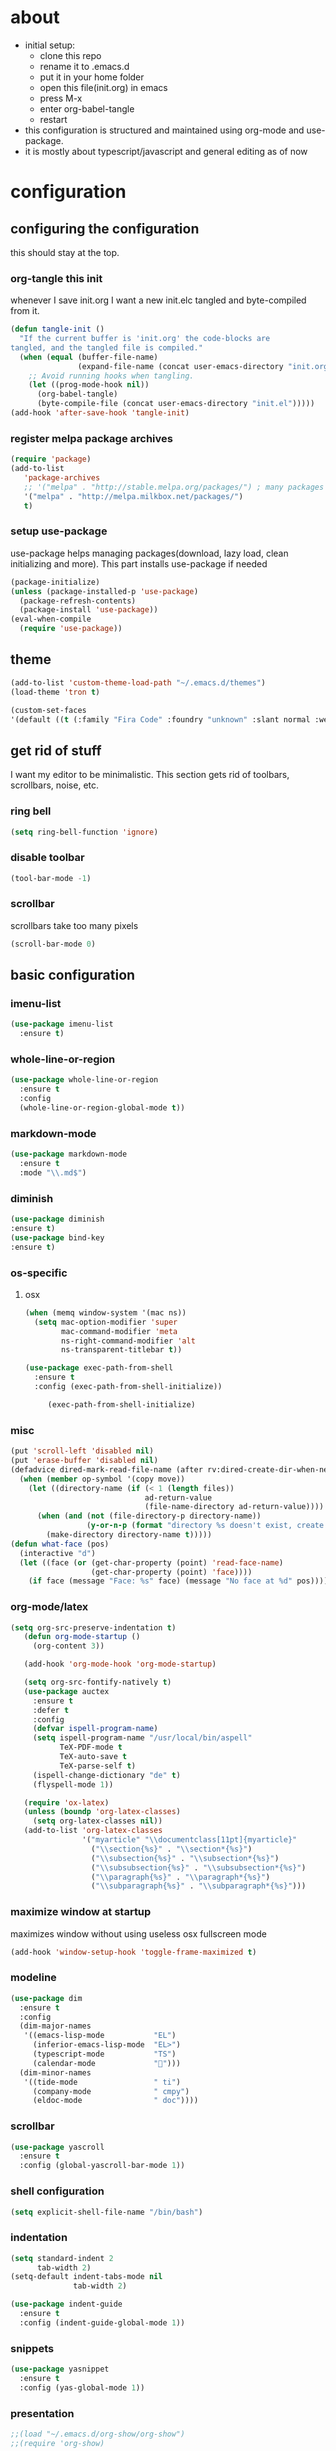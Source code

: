 
* about

- initial setup:
  - clone this repo
  - rename it to .emacs.d
  - put it in your home folder
  - open this file(init.org) in emacs
  - press M-x
  - enter org-babel-tangle
  - restart
- this configuration is structured and maintained using org-mode and use-package.
- it is mostly about typescript/javascript and general editing as of now
* configuration
** configuring the configuration
this should stay at the top.
*** org-tangle this init
whenever I save init.org I want a new init.elc tangled and byte-compiled from it.
  #+BEGIN_SRC emacs-lisp :tangle ~/.emacs.d/init.el
    (defun tangle-init ()
      "If the current buffer is 'init.org' the code-blocks are
    tangled, and the tangled file is compiled."
      (when (equal (buffer-file-name)
                   (expand-file-name (concat user-emacs-directory "init.org")))
        ;; Avoid running hooks when tangling.
        (let ((prog-mode-hook nil))
          (org-babel-tangle)
          (byte-compile-file (concat user-emacs-directory "init.el")))))
    (add-hook 'after-save-hook 'tangle-init)
  #+END_SRC

*** register melpa package archives

    #+BEGIN_SRC emacs-lisp :tangle ~/.emacs.d/init.el
(require 'package)
(add-to-list
   'package-archives
   ;; '("melpa" . "http://stable.melpa.org/packages/") ; many packages won't show if using stable
   '("melpa" . "http://melpa.milkbox.net/packages/")
   t)
    #+END_SRC

*** setup use-package
    use-package helps managing packages(download, lazy load, clean initializing and more).
    This part installs use-package if needed
    #+BEGIN_SRC emacs-lisp :tangle ~/.emacs.d/init.el
    (package-initialize)
    (unless (package-installed-p 'use-package)
      (package-refresh-contents)
      (package-install 'use-package))
    (eval-when-compile
      (require 'use-package))
    #+END_SRC
** theme
#+BEGIN_SRC emacs-lisp :tangle ~/.emacs.d/init.el
(add-to-list 'custom-theme-load-path "~/.emacs.d/themes")
(load-theme 'tron t)
#+END_SRC

#+BEGIN_SRC emacs-lisp :tangle ~/.emacs.d/init.el
(custom-set-faces
'(default ((t (:family "Fira Code" :foundry "unknown" :slant normal :weight normal :height 113 :width normal)))))
#+END_SRC

** get rid of stuff

   I want my editor to be minimalistic. This section gets rid of toolbars, scrollbars, noise, etc.

*** ring bell

#+BEGIN_SRC emacs-lisp :tangle ~/.emacs.d/init.el
(setq ring-bell-function 'ignore)
#+END_SRC

*** disable toolbar

#+BEGIN_SRC emacs-lisp :tangle ~/.emacs.d/init.el
(tool-bar-mode -1)
#+END_SRC

*** scrollbar

scrollbars take too many pixels
   #+BEGIN_SRC emacs-lisp :tangle ~/.emacs.d/init.el
(scroll-bar-mode 0)
   #+END_SRC

** basic configuration
*** imenu-list

#+BEGIN_SRC emacs-lisp :tangle ~/.emacs.d/init.el
  (use-package imenu-list
    :ensure t)
#+END_SRC

*** whole-line-or-region

#+BEGIN_SRC emacs-lisp :tangle ~/.emacs.d/init.el
(use-package whole-line-or-region
  :ensure t
  :config
  (whole-line-or-region-global-mode t))
#+END_SRC

*** markdown-mode

#+BEGIN_SRC emacs-lisp :tangle ~/.emacs.d/init.el
  (use-package markdown-mode
    :ensure t
    :mode "\\.md$")
#+END_SRC

*** diminish
#+BEGIN_SRC emacs-lisp :tangle ~/.emacs.d/init.el
(use-package diminish
:ensure t)
(use-package bind-key
:ensure t)
#+END_SRC
*** os-specific
**** osx
#+BEGIN_SRC emacs-lisp :tangle ~/.emacs.d/init.el
(when (memq window-system '(mac ns))
  (setq mac-option-modifier 'super
        mac-command-modifier 'meta
        ns-right-command-modifier 'alt
        ns-transparent-titlebar t))

(use-package exec-path-from-shell
  :ensure t
  :config (exec-path-from-shell-initialize))

     (exec-path-from-shell-initialize)
#+END_SRC
*** misc

#+BEGIN_SRC emacs-lisp :tangle ~/.emacs.d/init.el
  (put 'scroll-left 'disabled nil)
  (put 'erase-buffer 'disabled nil)
  (defadvice dired-mark-read-file-name (after rv:dired-create-dir-when-needed (prompt dir op-symbol arg files &optional default) activate)
    (when (member op-symbol '(copy move))
      (let ((directory-name (if (< 1 (length files))
                                ad-return-value
                                (file-name-directory ad-return-value))))
        (when (and (not (file-directory-p directory-name))
                   (y-or-n-p (format "directory %s doesn't exist, create it?" directory-name)))
          (make-directory directory-name t)))))
  (defun what-face (pos)
    (interactive "d")
    (let ((face (or (get-char-property (point) 'read-face-name)
                    (get-char-property (point) 'face))))
      (if face (message "Face: %s" face) (message "No face at %d" pos))))
#+END_SRC

*** org-mode/latex

#+BEGIN_SRC emacs-lisp :tangle ~/.emacs.d/init.el
(setq org-src-preserve-indentation t)
   (defun org-mode-startup ()
     (org-content 3))

   (add-hook 'org-mode-hook 'org-mode-startup)

   (setq org-src-fontify-natively t)
   (use-package auctex
     :ensure t
     :defer t
     :config
     (defvar ispell-program-name)
     (setq ispell-program-name "/usr/local/bin/aspell"
           TeX-PDF-mode t
           TeX-auto-save t
           TeX-parse-self t)
     (ispell-change-dictionary "de" t)
     (flyspell-mode 1))

   (require 'ox-latex)
   (unless (boundp 'org-latex-classes)
     (setq org-latex-classes nil))
   (add-to-list 'org-latex-classes
                '("myarticle" "\\documentclass[11pt]{myarticle}"
                  ("\\section{%s}" . "\\section*{%s}")
                  ("\\subsection{%s}" . "\\subsection*{%s}")
                  ("\\subsubsection{%s}" . "\\subsubsection*{%s}")
                  ("\\paragraph{%s}" . "\\paragraph*{%s}")
                  ("\\subparagraph{%s}" . "\\subparagraph*{%s}")))
#+END_SRC

*** maximize window at startup
maximizes window without using useless osx fullscreen mode
   #+BEGIN_SRC emacs-lisp :tangle ~/.emacs.d/init.el
(add-hook 'window-setup-hook 'toggle-frame-maximized t)
   #+END_SRC
*** modeline
   #+BEGIN_SRC emacs-lisp :tangle ~/.emacs.d/init.el
     (use-package dim
       :ensure t
       :config
       (dim-major-names
        '((emacs-lisp-mode           "EL")
          (inferior-emacs-lisp-mode  "EL>")
          (typescript-mode           "TS")
          (calendar-mode             "📆")))
       (dim-minor-names
        '((tide-mode                 " ti")
          (company-mode              " cmpy")
          (eldoc-mode                " doc"))))
   #+END_SRC
*** scrollbar
   #+BEGIN_SRC emacs-lisp :tangle ~/.emacs.d/init.el
(use-package yascroll
  :ensure t
  :config (global-yascroll-bar-mode 1))
   #+END_SRC
*** shell configuration
   #+BEGIN_SRC emacs-lisp :tangle ~/.emacs.d/init.el
(setq explicit-shell-file-name "/bin/bash")
   #+END_SRC
*** indentation
   #+BEGIN_SRC emacs-lisp :tangle ~/.emacs.d/init.el
     (setq standard-indent 2
           tab-width 2)
     (setq-default indent-tabs-mode nil
                   tab-width 2)

     (use-package indent-guide
       :ensure t
       :config (indent-guide-global-mode 1))
   #+END_SRC
*** snippets

   #+BEGIN_SRC emacs-lisp :tangle ~/.emacs.d/init.el
     (use-package yasnippet
       :ensure t
       :config (yas-global-mode 1))
   #+END_SRC
*** presentation

#+BEGIN_SRC emacs-lisp :tangle ~/.emacs.d/init.el
;;(load "~/.emacs.d/org-show/org-show")
;;(require 'org-show)
#+END_SRC

*** navigation
   #+BEGIN_SRC emacs-lisp :tangle ~/.emacs.d/init.el
     (use-package ace-jump-mode
       :ensure t
       :bind (("C-ü" . ace-jump-mode)
              ("<f9>" . ace-jump-mode)
              ("<f12>" . ace-jump-mode)
              ("<f8>" . ace-jump-char-mode)))
     (use-package ace-window
       :ensure t
       :bind (("M-ü" . ace-window)
              ("A-ü" . ace-window)))
     (use-package helm
       :ensure t)

     (use-package helm-ag
       :ensure t
       :bind (("M-ö" . helm-ag)))
     (use-package ido
       :ensure t
       :config (ido-mode 1))

     (use-package ido-vertical-mode
       :ensure t
       :config
       (setq ido-vertical-define-keys 'C-n-and-C-p-only)
       (ido-vertical-mode 1))

     (use-package smex
       :ensure t
       :config (global-set-key (kbd "M-x") 'smex))

   #+END_SRC

*** autocompletion

   #+BEGIN_SRC emacs-lisp :tangle ~/.emacs.d/init.el
(use-package hippie-exp
  :ensure t
  :defer t
  :bind (("M-ä" . hippie-expand)))
   #+END_SRC
*** whitespace
   #+BEGIN_SRC emacs-lisp :tangle ~/.emacs.d/init.el
(add-hook 'before-save-hook 'delete-trailing-whitespace)
   #+END_SRC
*** git porcelain
   #+BEGIN_SRC emacs-lisp :tangle ~/.emacs.d/init.el

(use-package magit-gitflow
  :ensure t)

(use-package magit
  :ensure t
  :config
  (add-hook 'magit-mode-hook 'turn-on-magit-gitflow))

   #+END_SRC
*** backup
   #+BEGIN_SRC emacs-lisp :tangle ~/.emacs.d/init.el
     (setq backup-directory-alist `(("." . "~/.saves"))
           backup-by-copying t)
   #+END_SRC
*** epub
   #+BEGIN_SRC emacs-lisp :tangle ~/.emacs.d/init.el
     (use-package nov
       :ensure t
     )
   #+END_SRC
*** emacs documentation
    #+BEGIN_SRC emacs-lisp :tangle ~/.emacs.d/init.el
(use-package which-key
  :ensure t
  :config
    (which-key-mode))
   #+END_SRC

*** keysettings

#+BEGIN_SRC emacs-lisp :tangle ~/.emacs.d/init.el
  (defun overwrite-keys (keypairs)
    (dolist (keypair keypairs)
      (let ((old-key (car keypair))
            (new-key (cdr keypair)))
            (define-key key-translation-map (kbd old-key) (kbd new-key)))))

  (global-set-key (kbd "<s-up>") 'windmove-up)
  (global-set-key (kbd "<s-left>") 'windmove-left)
  (global-set-key (kbd "<s-down>") 'windmove-down)
  (global-set-key (kbd "<s-right>") 'windmove-right)

  (overwrite-keys '(("ö" . ";")
                    ("ä" . ":")
                    (";" . "Ö")
                    (":" . "Ä")
                    ("Ö" . "ö")
                    ("Ä" . "ä")
                    ("#" . "'")
                    ("'" . "#")))

  (use-package key-chord
    :ensure t
    :config
    (key-chord-mode t)
    (key-chord-define-global "55" (lambda () (interactive) (insert "/")))
    (key-chord-define-global "z7" (lambda () (interactive) (insert "/")))
    (key-chord-define-global "66" (lambda () (interactive) (insert "&")))
    (key-chord-define-global "77" (lambda () (interactive) (insert "]")))
    (key-chord-define-global "88" (lambda () (interactive) (insert ")")))
    (key-chord-define-global "99" (lambda () (interactive) (insert "}"))))

  (when (memq window-system '(mac ns))
    (overwrite-keys '(("§" . "&")
                      ("6" . "6")
                      ("&" . "/")
                      ("/" . "[")
                      ("9" . "9")
                      (")" . "{")
                      ("ß" . "?")
                      ("?" . "ß")
                      ("s-5" . "[")
                      ("s-6" . "]")
                      ("s-7" . "|")
                      ("s-S-7" . "\\")
                      ("s-8" . "{")
                      ("s-9" . "}")
                      ("s-l" . "@")
                      ("s-/" . "\\")
                      ("s-n" . "~"))))

  (global-set-key (kbd "C-^") 'toggle-frame-maximized)

#+END_SRC

*** flycheck
   #+BEGIN_SRC emacs-lisp :tangle ~/.emacs.d/init.el
(use-package flycheck
  :ensure t
  :config
  (progn
    (flycheck-add-mode 'javascript-eslint 'web-mode)
    (flycheck-add-mode 'javascript-eslint 'js2-mode)
    (flycheck-add-mode 'typescript-tslint 'typescript-mode)
    (setq-default flycheck-disabled-checkers
                  (append flycheck-disabled-checkers
                          '(javascript-jshint))

                  flycheck-disabled-checkers
                  (append flycheck-disabled-checkers
                          '(json-jsonlist))

                  ;; flycheck-disabled-checkers
                  ;; (append flycheck-disabled-checkers
                  ;;         '(typescript-tide))

                  flycheck-temp-prefix ".flycheck")
    (global-flycheck-mode 1)))

   #+END_SRC
*** yasnippet
#+BEGIN_SRC emacs-lisp :tangle ~/.emacs.d/init.el
(use-package yasnippet
:ensure t
:config
(yas-global-mode 1))

#+END_SRC

*** presentation
based on orgmode, pandoc, revealjs
- =init-presentation= creates empty project
- =compile-presentation= uses org-tangle and pandoc to create project(maybe not tangle but custom pandoc template)
#+BEGIN_SRC emacs-lisp :tangle ~/.emacs.d/init.el
(defun init-presentation ()
  (interactive)
  (shell-command "wget https://github.com/hakimel/reveal.js/archive/master.tar.gz")
  (shell-command "tar -xzvf master.tar.gz")
  (shell-command "Mv reveal.js-master reveal.js"))
(use-package ox-pandoc
  :ensure t)
;;(require 'ox-pandoc)
;;(require 'org)
#+END_SRC
*** org languages

#+BEGIN_SRC emacs-lisp :tangle ~/.emacs.d/init.el
  (org-babel-do-load-languages
   'org-babel-load-languages
   '(
     (awk . t)
     (calc .t)
     (C . t)
     (emacs-lisp . t)
     (haskell . t)
     (gnuplot . t)
     (latex . t)
     ;;(ledger . t)
     (js . t)
     (haskell . t)
     (perl . t)
     (python . t)
     ;; (gnuplot . t)
     (shell . t)))
#+END_SRC

*** 1984
I want to track what I'm doing and when.
This adds an entry in a csv file for every saved file
#+BEGIN_SRC emacs-lisp :tangle ~/.emacs.d/init.el
(defun make-1984-entry ()
  (interactive)
  (let* (
       (current-date (calendar-current-date))
       (current-year (nth 2 current-date))
       (current-month (car current-date))
       (current-day (nth 1 current-date))
       (output-directory (format "~/.emacs.d/1984/%d/%d" current-year current-month)))
  (make-directory output-directory t)
  (shell-command (format "echo \"%s,%s\" >> %s/%s.csv"
                         (current-time-string)
                         buffer-file-name
                         output-directory
                         current-day))))

(add-hook 'after-save-hook 'make-1984-entry)
#+END_SRC

*** open init.org
#+BEGIN_SRC emacs-lisp :tangle ~/.emacs.d/init.el
  (defun open-init-org ()
      (interactive)
    (find-file-existing "~/.emacs.d/init.org"))

#+END_SRC
***
#+BEGIN_SRC emacs-lisp :tangle ~/.emacs.d/init.el
(defun quick-shell ()
    (interactive)
  (shell (concat "**" default-directory "**")))
#+END_SRC

** programming
*** haskell

#+BEGIN_SRC emacs-lisp :tangle ~/.emacs.d/init.el
  (defvar haskell-prettify-symbols-alist
    '(("::"     . ?∷)
      ("forall" . ?∀)
      ("exists" . ?∃)
      ("->"     . ?→)
      ("<-"     . ?←)
      ("=>"     . ?⇒)
      ("~>"     . ?⇝)
      ("<~"     . ?⇜)
      ("<>"     . ?⨂)
      ("msum"   . ?⨁)
      ("\\"     . ?λ)
      ("not"    . ?¬)
      ("&&"     . ?∧)
      ("||"     . ?∨)
      ("/="     . ?≠)
      ("<="     . ?≤)
      (">="     . ?≥)
      ("<<<"    . ?⋘)
      (">>>"    . ?⋙)))

  (use-package haskell-mode
    :ensure t
    :mode "\\.hs$"
    :config
    (add-hook 'haskell-mode-hook 'prettify-symbols-mode)
    (add-hook 'haskell-mode-hook
              (lambda ()
                (setq-local prettify-symbols-alist haskell-prettify-symbols-alist)
                )))

#+END_SRC

*** elisp
#+BEGIN_SRC emacs-lisp :tangle ~/.emacs.d/init.el
  (defconst lisp--prettify-symbols-alist
    '(("lambda"  . ?λ)))

       (add-hook 'emacs-lisp-mode-hook
                 '(lambda () (progn
                               (prettify-symbols-mode t)
                               (show-paren-mode t)
                               (electric-pair-mode t))))

       (use-package rainbow-delimiters
         :ensure t
         :init
         (add-hook 'emacs-lisp-mode-hook 'rainbow-delimiters-mode)
         (add-hook 'scheme-mode-hook 'rainbow-delimiters-mode))
#+END_SRC

*** web(html, css)

#+BEGIN_SRC emacs-lisp :tangle ~/.emacs.d/init.el
  (use-package web-mode
    :ensure t
    :mode ("\\.html\\'"  "\\.css\\'")
    :interpreter "web"
    :config
    (setq web-mode-enable-auto-quoting nil
          web-mode-enable-current-element-highlight t
          web-mode-markup-indent-offset 2))

  (use-package emmet-mode
    :ensure t
    :commands (emmet-mode)
    :init
      (add-hook 'web-mode-hook #'emmet-mode)
    :config (when (and (stringp buffer-file-name)
                   (string-match "\\.css\\'" buffer-file-name))
              (setq emmet-use-css-transform t)))


#+END_SRC

*** python

#+BEGIN_SRC emacs-lisp :tangle ~/.emacs.d/init.el
  (use-package company-jedi
    :ensure t
    :config
    (defun my/python-mode-hook ()
      (add-to-list 'company-backends 'company-jedi))

    (add-hook 'python-mode-hook 'my/python-mode-hook))

#+END_SRC

*** javascript & typescript

#+BEGIN_SRC emacs-lisp :tangle ~/.emacs.d/init.el

  (defvar js-ts-prettify-symbols-alist
    '(("<=" . ?≤)
      ("&&" . ?∧)
      ("||" . ?∨)
      (">=" . ?≥)
      ("=>" . ?⇒)
      ("!==" . ?≠)))
#+END_SRC

*** javascript
   #+BEGIN_SRC emacs-lisp :tangle ~/.emacs.d/init.el
     (use-package js2-mode
       :ensure t
       :defer 1
       :mode "\\.js$"
       :config
       (add-hook 'js2-mode-hook 'prettify-symbols-mode)
       (add-hook 'js2-mode-hook
                 (lambda ()
                   (setq-local prettify-symbols-alist js-ts-prettify-symbols-alist)
                   ))
       (font-lock-add-keywords 'js2-mode
                               '(("require" . font-lock-keyword-face)))
       (setq
        js-indent-level 2
        js2-basic-offset 2
        js2-bounce-indent-p t
        js2-strict-missing-semi-warning nil
        js2-concat-multiline-strings nil
        js2-include-node-externs t
        js2-skip-preprocessor-directives t
        js2-strict-inconsistent-return-warning nil))

     (use-package indium
       :ensure t)

   #+END_SRC
*** typescript

#+BEGIN_SRC emacs-lisp :tangle ~/.emacs.d/init.el

  (defun setup-tide-mode()
    (interactive)
    (tide-setup)
      ;; (flycheck-mode +1)
      ;; (setq flycheck-check-syntax-automatically '(save mode-enabled))
      (eldoc-mode +1)
      (tide-hl-identifier-mode +1)
      (company-mode +1))

  (use-package tide
    :ensure t
    :defer 1
    :bind (("C-c <up>" . tide-jump-to-definition))
    :config
      (add-hook 'typescript-mode-hook #'setup-tide-mode)
      (add-hook 'js2-mode-hook #'setup-tide-mode)
      (flycheck-add-next-checker 'typescript-tide '(t . typescript-tslint) 'append)
      (setq tide-format-options '(
                              :insertSpaceAfterFunctionKeywordForAnonymousFunctions t
                              :placeOpenBraceOnNewLineForFunctions nil)))

  (use-package typescript-mode
    :ensure t
    :mode ("\\.ts\\' \\.jsx\\' \\.tsx\\'")
    :config
    (setq typescript-indent-level 2)
    (add-hook 'typescript-mode-hook 'prettify-symbols-mode)
    (add-hook 'typescript-mode-hook
              (lambda ()
                (setq-local prettify-symbols-alist js-ts-prettify-symbols-alist)
                )))


  (defun next-import ()
    (condition-case nil
        (progn
          (re-search-forward "^import.*from.*$")
          (move-beginning-of-line 1))
      (error
       (goto-char (point-max)))))

  (defun import-start-key ()
    (search-forward "'" nil nil)
    ;; find  a better way to return nil
    (quote nil))

  (defun import-sort ()
      "Typescript/ES6 import sort"
      (interactive)
      (save-excursion
        (goto-char (point-min))
        (next-import)
            (sort-subr nil 'next-import 'end-of-line 'import-start-key 'import-start-key)))

#+END_SRC
*** scheme

#+BEGIN_SRC emacs-lisp :tangle ~/.emacs.d/init.el
  (use-package geiser
    :ensure t
    :config (setq geiser-scheme-implementation 'chicken)
    :bind ("C-c C-h" . geiser-doc-symbol-at-point))

  (use-package scheme-complete
    :ensure t)
#+END_SRC

*** hy

#+BEGIN_SRC emacs-lisp :tangle ~/.emacs.d/init.el
  (defvar hy-prettify-symbols-alist
    '(("fn" . ?ƒ)
      ("->" . ?→)))

  (use-package hy-mode
    :ensure t
    :mode ("\\.hy\\'")
    :config
    (add-hook 'hy-mode-hook 'prettify-symbols-mode)
    (add-hook 'hy-mode-hook
              (lambda ()
                (setq-local prettify-symbols-alist hy-prettify-symbols-alist)
                )))
#+END_SRC
*** clojure

#+BEGIN_SRC emacs-lisp :tangle ~/.emacs.d/init.el
  (use-package cider
    :ensure t)

  (use-package clojure-mode
    :ensure t
    :mode ("\\.clj\\'"))
#+END_SRC
*** prolog

#+BEGIN_SRC emacs-lisp :tangle ~/.emacs.d/init.el
  (load "./prolog.el")
  (autoload 'run-prolog "prolog" "Start a Prolog sub-process." t)
  (autoload 'prolog-mode "prolog" "Major mode for editing Prolog programs." t)
  (autoload 'mercury-mode "prolog" "Major mode for editing Mercury programs." t)
  (setq prolog-system 'swi)  ; optional, the system you are using;
                                          ; see `prolog-system' below for possible values
  (setq auto-mode-alist (append '(("\\.pl$" . prolog-mode)
                                  ("\\.m$" . mercury-mode))
                                 auto-mode-alist))
  (eval-after-load 'prolog
                    '(define-key prolog-mode-map (kbd "C-x C-e") 'ediprolog-dwim))
#+END_SRC
*** csharp

#+BEGIN_SRC emacs-lisp :tangle ~/.emacs.d/init.el
    (use-package omnisharp
      :ensure t
      :config
      (add-hook 'csharp-mode-hook 'my-csharp-mode-setup t)
      (add-to-list 'auto-mode-alist '("\\.cs\\'" . csharp-mode)))

  (defun my-csharp-mode-setup ()
    (omnisharp-mode)
    (company-mode)
    (flycheck-mode)

    (setq indent-tabs-mode nil)
    (setq c-syntactic-indentation t)
    ;; (c-set-style "ellemtel")
    ;; (setq c-basic-offset 4)
    ;; (setq truncate-lines t)
    ;; (setq tab-width 4)

    ;csharp-mode README.md recommends this too
    ;(electric-pair-mode 1)       ;; Emacs 24
    ;(electric-pair-local-mode 1) ;; Emacs 25

    (local-set-key (kbd "C-c r r") 'omnisharp-run-code-action-refactoring)
    (local-set-key (kbd "C-c C-c") 'recompile))

  (eval-after-load
   'company
   '(add-to-list 'company-backends 'company-omnisharp))

#+END_SRC
